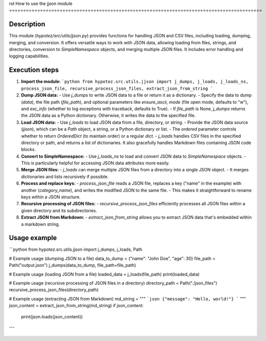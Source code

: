 rst
How to use the jjson module
==========================================================================================

Description
-------------------------
This module (`hypotez/src/utils/jjson.py`) provides functions for handling JSON and CSV files, including loading, dumping, merging, and conversion.  It offers versatile ways to work with JSON data, allowing loading from files, strings, and directories, conversion to `SimpleNamespace` objects, and merging multiple JSON files.  It includes error handling and logging capabilities.

Execution steps
-------------------------
1. **Import the module:**
   ```python
   from hypotez.src.utils.jjson import j_dumps, j_loads, j_loads_ns, process_json_file, recursive_process_json_files, extract_json_from_string
   ```

2. **Dump JSON data:**
   - Use `j_dumps` to write JSON data to a file or return it as a dictionary.
   - Specify the data to dump (`data`), the file path (`file_path`), and optional parameters like `ensure_ascii`, `mode` (file open mode, defaults to "w"), and `exc_info` (whether to log exceptions with traceback, defaults to True).
   - If `file_path` is None, `j_dumps` returns the JSON data as a Python dictionary.  Otherwise, it writes the data to the specified file.

3. **Load JSON data:**
   - Use `j_loads` to load JSON data from a file, directory, or string.
   - Provide the JSON data source (`jjson`), which can be a `Path` object, a string, or a Python dictionary or list.
   - The `ordered` parameter controls whether to return `OrderedDict` (to maintain order) or a regular `dict`.
   - `j_loads` handles CSV files in the specified directory or path, and returns a list of dictionaries. It also gracefully handles Markdown files containing JSON code blocks.

4. **Convert to SimpleNamespace:**
   - Use `j_loads_ns` to load and convert JSON data to `SimpleNamespace` objects.
   - This is particularly helpful for accessing JSON data attributes more easily.

5. **Merge JSON files:**
   - `j_loads` can merge multiple JSON files from a directory into a single JSON object.
   - It merges dictionaries and lists recursively if possible.

6. **Process and replace keys:**
   - `process_json_file` reads a JSON file, replaces a key ("name" in the example) with another (`category_name`), and writes the modified JSON to the same file.
   - This makes it straightforward to rename keys within a JSON structure.

7. **Recursive processing of JSON files:**
   - `recursive_process_json_files` efficiently processes all JSON files within a given directory and its subdirectories.

8. **Extract JSON from Markdown:**
   - `extract_json_from_string` allows you to extract JSON data that's embedded within a markdown string.


Usage example
-------------------------
```python
from hypotez.src.utils.jjson import j_dumps, j_loads, Path

# Example usage (dumping JSON to a file)
data_to_dump = {"name": "John Doe", "age": 30}
file_path = Path("output.json")
j_dumps(data_to_dump, file_path=file_path)

# Example usage (loading JSON from a file)
loaded_data = j_loads(file_path)
print(loaded_data)

# Example usage (recursive processing of JSON files in a directory)
directory_path = Path("./json_files")
recursive_process_json_files(directory_path)

# Example usage (extracting JSON from Markdown)
md_string = """
```json
{"message": "Hello, world!"}
```
"""
json_content = extract_json_from_string(md_string)
if json_content:
    print(json.loads(json_content))

```
```
